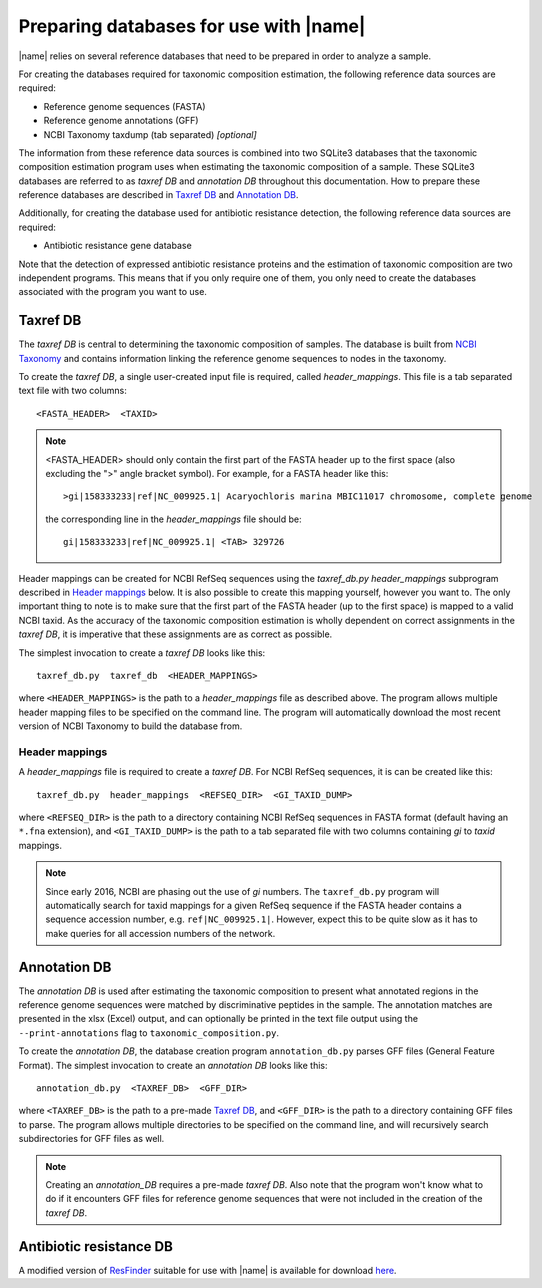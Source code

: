 Preparing databases for use with |name|
=======================================

|name| relies on several reference databases that need to be prepared in
order to analyze a sample.

For creating the databases required for taxonomic composition estimation, the
following reference data sources are required:

* Reference genome sequences (FASTA) 
* Reference genome annotations (GFF) 
* NCBI Taxonomy taxdump (tab separated)  *[optional]*

The information from these reference data sources is combined into two SQLite3
databases that the taxonomic composition estimation program uses when
estimating the taxonomic composition of a sample. These SQLite3 databases are
referred to as `taxref DB` and `annotation DB` throughout this documentation.
How to prepare these reference databases are described in `Taxref DB`_ and
`Annotation DB`_.

Additionally, for creating the database used for antibiotic resistance
detection, the following reference data sources are required:

* Antibiotic resistance gene database 

Note that the detection of expressed antibiotic resistance proteins and the
estimation of taxonomic composition are two independent programs. This means
that if you only require one of them, you only need to create the databases
associated with the program you want to use.
  

Taxref DB
*********
The `taxref DB` is central to determining the taxonomic composition of samples.
The database is built from `NCBI Taxonomy`_ and contains information linking
the reference genome sequences to nodes in the taxonomy. 

To create the `taxref DB`, a single user-created input file is required, called
`header_mappings`. This file is a tab separated text file with two columns::

    <FASTA_HEADER>  <TAXID> 

.. note::
    <FASTA_HEADER> should only contain the first part of the FASTA header up to
    the first space (also excluding the ">" angle bracket symbol).
    For example, for a FASTA header like this::

        >gi|158333233|ref|NC_009925.1| Acaryochloris marina MBIC11017 chromosome, complete genome

    the corresponding line in the `header_mappings` file should be::
        
        gi|158333233|ref|NC_009925.1| <TAB> 329726
 
    
Header mappings can be created for NCBI RefSeq sequences using the
`taxref_db.py header_mappings` subprogram described in `Header mappings`_
below. It is also possible to create this mapping yourself, however you want
to. The only important thing to note is to make sure that the first part of the
FASTA header (up to the first space) is mapped to a valid NCBI taxid. As the
accuracy of the taxonomic composition estimation is wholly dependent on correct
assignments in the `taxref DB`, it is imperative that these assignments are as
correct as possible.

The simplest invocation to create a `taxref DB` looks like this::
    
    taxref_db.py  taxref_db  <HEADER_MAPPINGS>

where ``<HEADER_MAPPINGS>`` is the path to a `header_mappings` file as
described above. The program allows multiple header mapping files to be
specified on the command line. The program will automatically download the most
recent version of NCBI Taxonomy to build the database from.


Header mappings
---------------
A `header_mappings` file is required to create a `taxref DB`.  
For NCBI RefSeq sequences, it is can be created like this::

    taxref_db.py  header_mappings  <REFSEQ_DIR>  <GI_TAXID_DUMP>

where ``<REFSEQ_DIR>`` is the path to a directory containing NCBI RefSeq
sequences in FASTA format (default having an ``*.fna`` extension), and
``<GI_TAXID_DUMP>`` is the path to a tab separated file with two columns
containing `gi` to `taxid` mappings.

.. note::
    Since early 2016, NCBI are phasing out the use of `gi` numbers. The
    ``taxref_db.py`` program will automatically search for taxid mappings for a
    given RefSeq sequence if the FASTA header contains a sequence accession
    number, e.g. ``ref|NC_009925.1|``. However, expect this to be quite slow 
    as it has to make queries for all accession numbers of the network.


.. _`NCBI Taxonomy`: http://www.ncbi.nlm.nih.gov/taxonomy


Annotation DB
*************
The `annotation DB` is used after estimating the taxonomic composition to
present what annotated regions in the reference genome sequences were matched
by discriminative peptides in the sample. The annotation matches are presented 
in the xlsx (Excel) output, and can optionally be printed in the text file output
using the ``--print-annotations`` flag to ``taxonomic_composition.py``. 

To create the `annotation DB`, the database creation program ``annotation_db.py``
parses GFF files (General Feature Format). The simplest invocation to create
an `annotation DB` looks like this::

    annotation_db.py  <TAXREF_DB>  <GFF_DIR>

where ``<TAXREF_DB>`` is the path to a pre-made `Taxref DB`_, and ``<GFF_DIR>``
is the path to a directory containing GFF files to parse. The program allows
multiple directories to be specified on the command line, and will recursively
search subdirectories for GFF files as well.

.. note::
    Creating an `annotation_DB` requires a pre-made `taxref DB`. Also note that
    the program won't know what to do if it encounters GFF files for reference
    genome sequences that were not included in the creation of the `taxref DB`. 
    


Antibiotic resistance DB
************************
A modified version of `ResFinder`_ suitable for use with |name| is available
for download `here`_. 

.. _ResFinder: https://cge.cbs.dtu.dk//services/ResFinder/
.. _here: https://bioinformatics.math.chalmers.se/proteotyping/resfinder_20160304.zip


